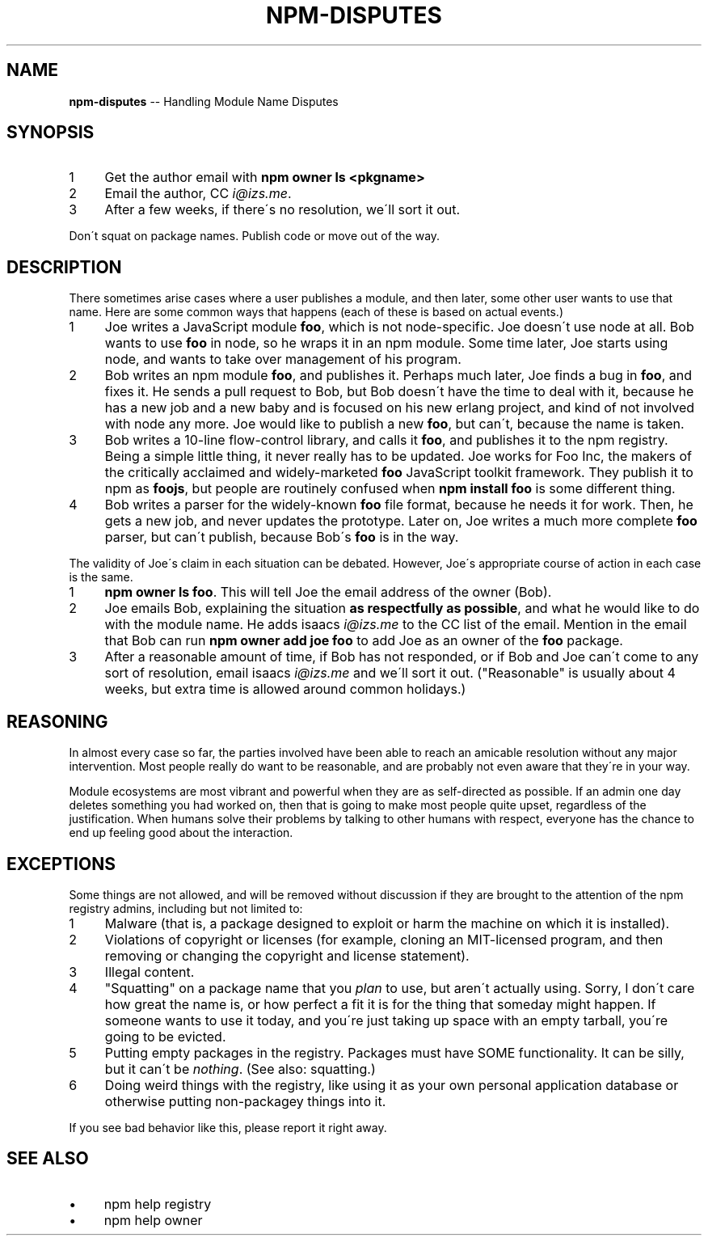 .\" Generated with Ronnjs 0.3.8
.\" http://github.com/kapouer/ronnjs/
.
.TH "NPM\-DISPUTES" "7" "October 2013" "" ""
.
.SH "NAME"
\fBnpm-disputes\fR \-\- Handling Module Name Disputes
.
.SH "SYNOPSIS"
.
.IP "1" 4
Get the author email with \fBnpm owner ls <pkgname>\fR
.
.IP "2" 4
Email the author, CC \fIi@izs\.me\fR\|\.
.
.IP "3" 4
After a few weeks, if there\'s no resolution, we\'ll sort it out\.
.
.IP "" 0
.
.P
Don\'t squat on package names\.  Publish code or move out of the way\.
.
.SH "DESCRIPTION"
There sometimes arise cases where a user publishes a module, and then
later, some other user wants to use that name\.  Here are some common
ways that happens (each of these is based on actual events\.)
.
.IP "1" 4
Joe writes a JavaScript module \fBfoo\fR, which is not node\-specific\.
Joe doesn\'t use node at all\.  Bob   wants to use \fBfoo\fR in node, so he
wraps it in an npm module\.  Some time later, Joe starts using node,
and wants to take over management of his program\.
.
.IP "2" 4
Bob writes an npm module \fBfoo\fR, and publishes it\.  Perhaps much
later, Joe finds a bug in \fBfoo\fR, and fixes it\.  He sends a pull
request to Bob, but Bob doesn\'t have the time to deal with it,
because he has a new job and a new baby and is focused on his new
erlang project, and kind of not involved with node any more\.  Joe
would like to publish a new \fBfoo\fR, but can\'t, because the name is
taken\.
.
.IP "3" 4
Bob writes a 10\-line flow\-control library, and calls it \fBfoo\fR, and
publishes it to the npm registry\.  Being a simple little thing, it
never really has to be updated\.  Joe works for Foo Inc, the makers
of the critically acclaimed and widely\-marketed \fBfoo\fR JavaScript
toolkit framework\.  They publish it to npm as \fBfoojs\fR, but people are
routinely confused when \fBnpm install foo\fR is some different thing\.
.
.IP "4" 4
Bob writes a parser for the widely\-known \fBfoo\fR file format, because
he needs it for work\.  Then, he gets a new job, and never updates the
prototype\.  Later on, Joe writes a much more complete \fBfoo\fR parser,
but can\'t publish, because Bob\'s \fBfoo\fR is in the way\.
.
.IP "" 0
.
.P
The validity of Joe\'s claim in each situation can be debated\.  However,
Joe\'s appropriate course of action in each case is the same\.
.
.IP "1" 4
\fBnpm owner ls foo\fR\|\.  This will tell Joe the email address of the
owner (Bob)\.
.
.IP "2" 4
Joe emails Bob, explaining the situation \fBas respectfully as possible\fR,
and what he would like to do with the module name\.  He adds
isaacs \fIi@izs\.me\fR to the CC list of the email\.  Mention in the email
that Bob can run \fBnpm owner add joe foo\fR to add Joe as an owner of
the \fBfoo\fR package\.
.
.IP "3" 4
After a reasonable amount of time, if Bob has not responded, or if
Bob and Joe can\'t come to any sort of resolution, email isaacs \fIi@izs\.me\fR and we\'ll sort it out\.  ("Reasonable" is usually about 4
weeks, but extra time is allowed around common holidays\.)
.
.IP "" 0
.
.SH "REASONING"
In almost every case so far, the parties involved have been able to reach
an amicable resolution without any major intervention\.  Most people
really do want to be reasonable, and are probably not even aware that
they\'re in your way\.
.
.P
Module ecosystems are most vibrant and powerful when they are as
self\-directed as possible\.  If an admin one day deletes something you
had worked on, then that is going to make most people quite upset,
regardless of the justification\.  When humans solve their problems by
talking to other humans with respect, everyone has the chance to end up
feeling good about the interaction\.
.
.SH "EXCEPTIONS"
Some things are not allowed, and will be removed without discussion if
they are brought to the attention of the npm registry admins, including
but not limited to:
.
.IP "1" 4
Malware (that is, a package designed to exploit or harm the machine on
which it is installed)\.
.
.IP "2" 4
Violations of copyright or licenses (for example, cloning an
MIT\-licensed program, and then removing or changing the copyright and
license statement)\.
.
.IP "3" 4
Illegal content\.
.
.IP "4" 4
"Squatting" on a package name that you \fIplan\fR to use, but aren\'t
actually using\.  Sorry, I don\'t care how great the name is, or how
perfect a fit it is for the thing that someday might happen\.  If
someone wants to use it today, and you\'re just taking up space with
an empty tarball, you\'re going to be evicted\.
.
.IP "5" 4
Putting empty packages in the registry\.  Packages must have SOME
functionality\.  It can be silly, but it can\'t be \fInothing\fR\|\.  (See
also: squatting\.)
.
.IP "6" 4
Doing weird things with the registry, like using it as your own
personal application database or otherwise putting non\-packagey
things into it\.
.
.IP "" 0
.
.P
If you see bad behavior like this, please report it right away\.
.
.SH "SEE ALSO"
.
.IP "\(bu" 4
npm help  registry
.
.IP "\(bu" 4
npm help owner
.
.IP "" 0

